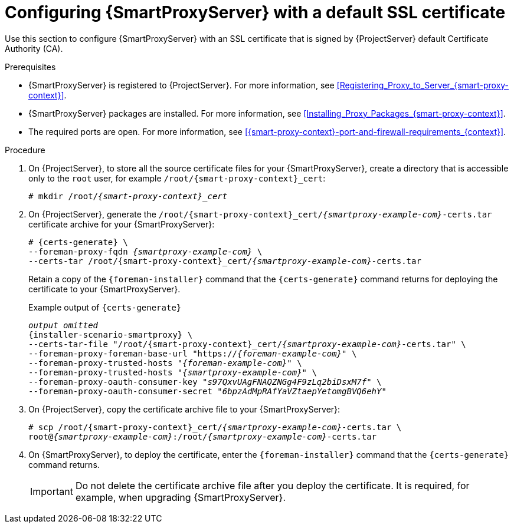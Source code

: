 [id="configuring-capsule-default-certificate_{context}"]
= Configuring {SmartProxyServer} with a default SSL certificate

Use this section to configure {SmartProxyServer} with an SSL certificate that is signed by {ProjectServer} default Certificate Authority (CA).

.Prerequisites

ifndef::foreman-deb[]
* {SmartProxyServer} is registered to {ProjectServer}.
For more information, see xref:Registering_Proxy_to_Server_{smart-proxy-context}[].
endif::[]
* {SmartProxyServer} packages are installed.
For more information, see xref:Installing_Proxy_Packages_{smart-proxy-context}[].
* The required ports are open.
For more information, see xref:{smart-proxy-context}-port-and-firewall-requirements_{context}[].

.Procedure

. On {ProjectServer}, to store all the source certificate files for your {SmartProxyServer}, create a directory that is accessible only to the `root` user, for example `/root/{smart-proxy-context}_cert`:
+
[options="nowrap", subs="+quotes,attributes"]
----
# mkdir /root/_{smart-proxy-context}_cert_
----

. On {ProjectServer}, generate the `/root/{smart-proxy-context}_cert/_{smartproxy-example-com}_-certs.tar` certificate archive for your {SmartProxyServer}:
+
[options="nowrap" subs="+quotes,attributes"]
----
# {certs-generate} \
--foreman-proxy-fqdn _{smartproxy-example-com}_ \
--certs-tar /root/{smart-proxy-context}_cert/_{smartproxy-example-com}_-certs.tar
----
+
Retain a copy of the `{foreman-installer}` command that the `{certs-generate}` command returns for deploying the certificate to your {SmartProxyServer}.
+
.Example output of `{certs-generate}`
[options="nowrap", subs="+quotes,attributes""]
----
_output omitted_
{installer-scenario-smartproxy} \
--certs-tar-file "/root/{smart-proxy-context}_cert/_{smartproxy-example-com}_-certs.tar" \
--foreman-proxy-foreman-base-url "https://_{foreman-example-com}_" \
--foreman-proxy-trusted-hosts "_{foreman-example-com}_" \
--foreman-proxy-trusted-hosts "_{smartproxy-example-com}_" \
--foreman-proxy-oauth-consumer-key "_s97QxvUAgFNAQZNGg4F9zLq2biDsxM7f_" \
--foreman-proxy-oauth-consumer-secret "_6bpzAdMpRAfYaVZtaepYetomgBVQ6ehY_"
----

. On {ProjectServer}, copy the certificate archive file to your {SmartProxyServer}:
+
[options="nowrap", subs="+quotes,attributes"]
----
# scp /root/{smart-proxy-context}_cert/_{smartproxy-example-com}_-certs.tar \
root@_{smartproxy-example-com}_:/root/_{smartproxy-example-com}_-certs.tar
----

. On {SmartProxyServer}, to deploy the certificate, enter the `{foreman-installer}` command that the `{certs-generate}` command returns.
+
[IMPORTANT]
====
Do not delete the certificate archive file after you deploy the certificate.
It is required, for example, when upgrading {SmartProxyServer}.
====
